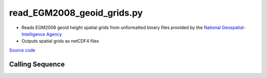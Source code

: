 ===========================
read_EGM2008_geoid_grids.py
===========================

- Reads EGM2008 geoid height spatial grids from unformatted binary files provided by the `National Geospatial-Intelligence Agency <https://earth-info.nga.mil/php/download.php?file=egm-08interpolation>`_
- Outputs spatial grids as netCDF4 files

`Source code`__

.. __: https://github.com/tsutterley/geoid-toolkit/blob/main/scripts/read_EGM2008_geoid_grids.py

Calling Sequence
################

.. argparse::
    :filename: ../../scripts/read_EGM2008_geoid_grids.py
    :func: arguments
    :prog: read_EGM2008_geoid_grids.py
    :nodescription:
    :nodefault:
